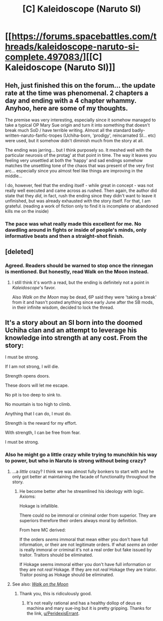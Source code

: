 #+TITLE: [C] Kaleidoscope (Naruto SI)

* [[https://forums.spacebattles.com/threads/kaleidoscope-naruto-si-complete.497083/][[C] Kaleidoscope (Naruto SI)]]
:PROPERTIES:
:Author: Airgineer1
:Score: 31
:DateUnix: 1499310569.0
:DateShort: 2017-Jul-06
:END:

** Heh, just finished this on the forum... the update rate at the time was phenomenal. 2 chapters a day and ending with a 4 chapter whammy. Anyhoo, here are some of my thoughts.

The premise was very interesting, especially since it somehow managed to take a typical OP Mary Sue origin and turn it into something that doesn't break much SoD / have terrible writing. Almost all the standard badly-written-naruto-fanfic-tropes (Uchiha-born, 'prodigy', reincarnated SI... etc) were used, but it somehow didn't diminish much from the story at all.

The ending was jarring... but I think purposely so. It meshed well with the particular neurosis of the protag' at that point in time. The way it leaves you feeling very unsettled at both the 'happy' and sad endings somehow matches the unsettling tone of the chaos that was present of the very first arc... especially since you almost feel like things are improving in the middle...

I do, however, feel that the ending itself - while great in concept - was not really well executed and came across as rushed. Then again, the author did state that they /did/, in fact, rush the ending since they didn't want to leave it unfinished, but was already exhausted with the story itself. For that, I am grateful. (reading a work of fiction only to find it is incomplete or abandoned kills me on the inside)
:PROPERTIES:
:Author: memzak
:Score: 16
:DateUnix: 1499342078.0
:DateShort: 2017-Jul-06
:END:

*** The pace was what really made this excellent for me. No dawdling around in fights or inside of people's minds, only informative beats and then a straight-shot finish.
:PROPERTIES:
:Author: Kilbourne
:Score: 3
:DateUnix: 1499515226.0
:DateShort: 2017-Jul-08
:END:


** [deleted]
:PROPERTIES:
:Score: 5
:DateUnix: 1499399100.0
:DateShort: 2017-Jul-07
:END:

*** Agreed. Readers should be warned to stop once the rinnegan is mentioned. But honestly, read Walk on the Moon instead.
:PROPERTIES:
:Author: pixelz
:Score: 2
:DateUnix: 1499562917.0
:DateShort: 2017-Jul-09
:END:

**** I still think it's worth a read, but the ending is definitely not a point in /Kaleidoscope/'s favor.

Also /Walk on the Moon/ may be dead, 6P said they were 'taking a break' from it and hasn't posted anything since early June after the SB mods, in their infinite wisdom, decided to lock the thread.
:PROPERTIES:
:Author: Hard_Avid_Sir
:Score: 4
:DateUnix: 1499749208.0
:DateShort: 2017-Jul-11
:END:


** It's a story about an SI born into the doomed Uchiha clan and an attempt to leverage his knowledge into strength at any cost. From the story:

I must be strong.

If I am not strong, I will die.

Strength opens doors.

These doors will let me escape.

No pit is too deep to sink to.

No mountain is too high to climb.

Anything that I can do, I must do.

Strength is the reward for my effort.

With strength, I can be free from fear.

I must be strong. ​
:PROPERTIES:
:Author: Airgineer1
:Score: 4
:DateUnix: 1499310895.0
:DateShort: 2017-Jul-06
:END:

*** Also he might go a little crazy while trying to munchkin his way to power, but who in Naruto is strong without being crazy?
:PROPERTIES:
:Author: Airgineer1
:Score: 5
:DateUnix: 1499310991.0
:DateShort: 2017-Jul-06
:END:

**** ...a /little/ crazy? I think we was almost fully bonkers to start with and he only got better at maintaining the facade of functionality throughout the story.
:PROPERTIES:
:Author: memzak
:Score: 15
:DateUnix: 1499342159.0
:DateShort: 2017-Jul-06
:END:

***** He become better after he streamlined his ideology with logic. Axioms:

Hokage is infallible.

There could no be immoral or criminal order from superior. They are superiors therefore their orders always moral by definition.

From here MC derived:

If the orders /seems/ immoral that mean either you don't have full information, or their are not legitimate orders. If what /seems/ an order is really immoral or criminal it's not a real order but fake issued by traitor. Traitors should be eliminated.

If Hokage seems immoral either you don't have full information or they are not /real/ Hokage. If they are not /real/ Hokage they are triator. Traitor posing as Hokage should be eliminated.
:PROPERTIES:
:Author: serge_cell
:Score: 5
:DateUnix: 1499523334.0
:DateShort: 2017-Jul-08
:END:


**** See also: /[[https://www.fanfiction.net/s/10779196/1/Walk-on-the-Moon][Walk on the Moon]]/
:PROPERTIES:
:Author: PeridexisErrant
:Score: 8
:DateUnix: 1499340524.0
:DateShort: 2017-Jul-06
:END:

***** Thank you, this is ridiculously good.
:PROPERTIES:
:Author: pixelz
:Score: 2
:DateUnix: 1499562966.0
:DateShort: 2017-Jul-09
:END:

****** It's not really rational and has a healthy dollop of deus ex machina and mary sue-ing but it is pretty gripping. Thanks for the link, [[/u/PeridexisErrant][u/PeridexisErrant]].
:PROPERTIES:
:Author: appropriate-username
:Score: 1
:DateUnix: 1505752662.0
:DateShort: 2017-Sep-18
:END:
